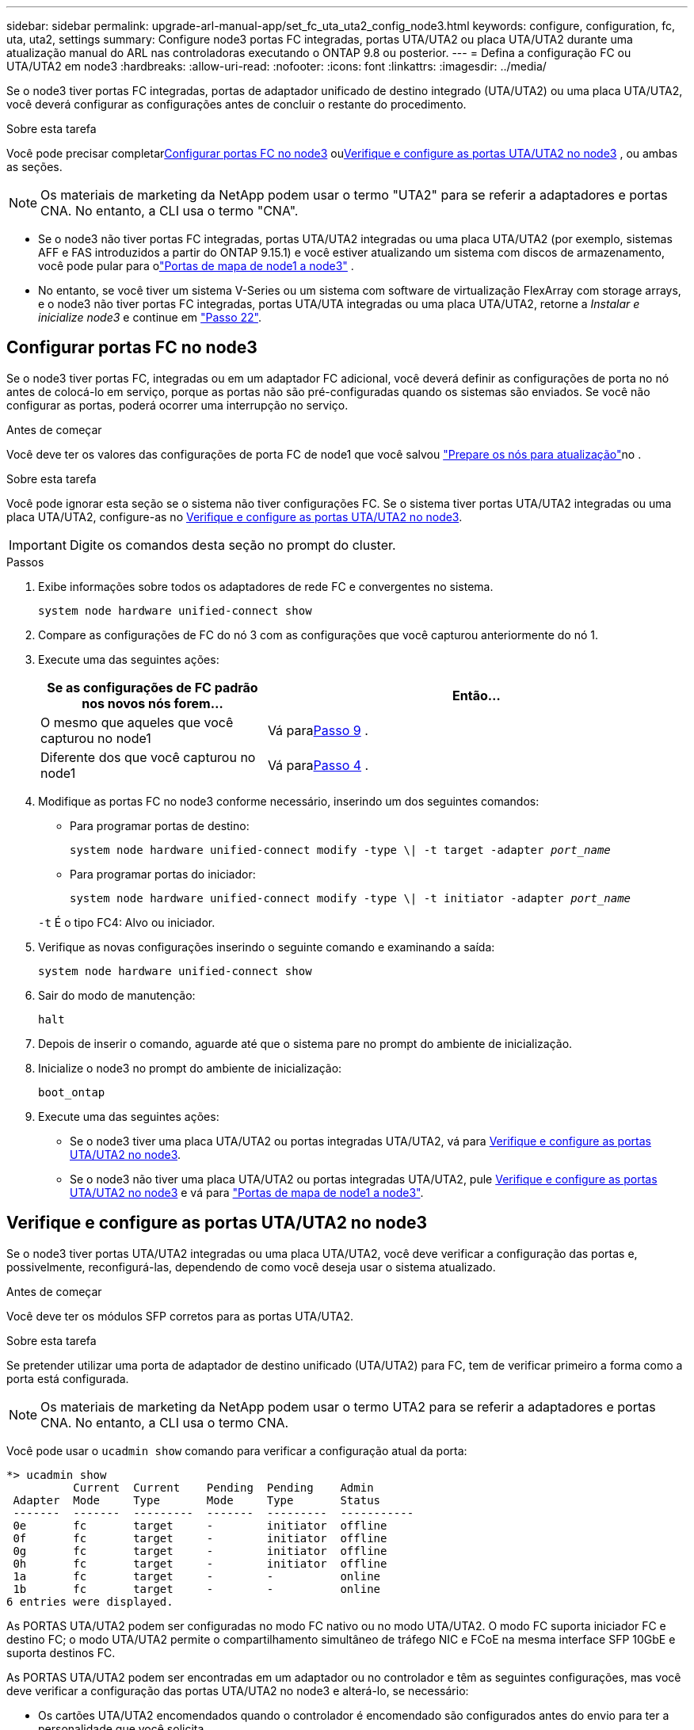 ---
sidebar: sidebar 
permalink: upgrade-arl-manual-app/set_fc_uta_uta2_config_node3.html 
keywords: configure, configuration, fc, uta, uta2, settings 
summary: Configure node3 portas FC integradas, portas UTA/UTA2 ou placa UTA/UTA2 durante uma atualização manual do ARL nas controladoras executando o ONTAP 9.8 ou posterior. 
---
= Defina a configuração FC ou UTA/UTA2 em node3
:hardbreaks:
:allow-uri-read: 
:nofooter: 
:icons: font
:linkattrs: 
:imagesdir: ../media/


[role="lead"]
Se o node3 tiver portas FC integradas, portas de adaptador unificado de destino integrado (UTA/UTA2) ou uma placa UTA/UTA2, você deverá configurar as configurações antes de concluir o restante do procedimento.

.Sobre esta tarefa
Você pode precisar completar<<Configurar portas FC no node3>> ou<<Verifique e configure as portas UTA/UTA2 no node3>> , ou ambas as seções.


NOTE: Os materiais de marketing da NetApp podem usar o termo "UTA2" para se referir a adaptadores e portas CNA. No entanto, a CLI usa o termo "CNA".

* Se o node3 não tiver portas FC integradas, portas UTA/UTA2 integradas ou uma placa UTA/UTA2 (por exemplo, sistemas AFF e FAS introduzidos a partir do ONTAP 9.15.1) e você estiver atualizando um sistema com discos de armazenamento, você pode pular para olink:map_ports_node1_node3.html["Portas de mapa de node1 a node3"] .
* No entanto, se você tiver um sistema V-Series ou um sistema com software de virtualização FlexArray com storage arrays, e o node3 não tiver portas FC integradas, portas UTA/UTA integradas ou uma placa UTA/UTA2, retorne a _Instalar e inicialize node3_ e continue em link:install_boot_node3.html#man_install3_step22["Passo 22"].




== Configurar portas FC no node3

Se o node3 tiver portas FC, integradas ou em um adaptador FC adicional, você deverá definir as configurações de porta no nó antes de colocá-lo em serviço, porque as portas não são pré-configuradas quando os sistemas são enviados.  Se você não configurar as portas, poderá ocorrer uma interrupção no serviço.

.Antes de começar
Você deve ter os valores das configurações de porta FC de node1 que você salvou link:prepare_nodes_for_upgrade.html["Prepare os nós para atualização"]no .

.Sobre esta tarefa
Você pode ignorar esta seção se o sistema não tiver configurações FC. Se o sistema tiver portas UTA/UTA2 integradas ou uma placa UTA/UTA2, configure-as no <<Verifique e configure as portas UTA/UTA2 no node3>>.


IMPORTANT: Digite os comandos desta seção no prompt do cluster.

.Passos
. Exibe informações sobre todos os adaptadores de rede FC e convergentes no sistema.
+
`system node hardware unified-connect show`

. Compare as configurações de FC do nó 3 com as configurações que você capturou anteriormente do nó 1.
. [[man_config_3_step3]]Execute uma das seguintes ações:
+
[cols="35,65"]
|===
| Se as configurações de FC padrão nos novos nós forem... | Então... 


| O mesmo que aqueles que você capturou no node1 | Vá para<<man_config_3_step9,Passo 9>> . 


| Diferente dos que você capturou no node1 | Vá para<<man_config_3_step4,Passo 4>> . 
|===
. [[man_config_3_step4]]Modifique as portas FC no node3 conforme necessário, inserindo um dos seguintes comandos:
+
** Para programar portas de destino:
+
`system node hardware unified-connect modify -type \| -t target -adapter _port_name_`

** Para programar portas do iniciador:
+
`system node hardware unified-connect modify -type \| -t initiator -adapter _port_name_`

+
`-t` É o tipo FC4: Alvo ou iniciador.



. Verifique as novas configurações inserindo o seguinte comando e examinando a saída:
+
`system node hardware unified-connect show`

. Sair do modo de manutenção:
+
`halt`

. Depois de inserir o comando, aguarde até que o sistema pare no prompt do ambiente de inicialização.
. Inicialize o node3 no prompt do ambiente de inicialização:
+
`boot_ontap`

. [[man_config_3_step9]]Execute uma das seguintes ações:
+
** Se o node3 tiver uma placa UTA/UTA2 ou portas integradas UTA/UTA2, vá para <<Verifique e configure as portas UTA/UTA2 no node3>>.
** Se o node3 não tiver uma placa UTA/UTA2 ou portas integradas UTA/UTA2, pule <<Verifique e configure as portas UTA/UTA2 no node3>> e vá para link:map_ports_node1_node3.html["Portas de mapa de node1 a node3"].






== Verifique e configure as portas UTA/UTA2 no node3

Se o node3 tiver portas UTA/UTA2 integradas ou uma placa UTA/UTA2, você deve verificar a configuração das portas e, possivelmente, reconfigurá-las, dependendo de como você deseja usar o sistema atualizado.

.Antes de começar
Você deve ter os módulos SFP corretos para as portas UTA/UTA2.

.Sobre esta tarefa
Se pretender utilizar uma porta de adaptador de destino unificado (UTA/UTA2) para FC, tem de verificar primeiro a forma como a porta está configurada.


NOTE: Os materiais de marketing da NetApp podem usar o termo UTA2 para se referir a adaptadores e portas CNA. No entanto, a CLI usa o termo CNA.

Você pode usar o `ucadmin show` comando para verificar a configuração atual da porta:

[listing]
----
*> ucadmin show
          Current  Current    Pending  Pending    Admin
 Adapter  Mode     Type       Mode     Type       Status
 -------  -------  ---------  -------  ---------  -----------
 0e       fc       target     -        initiator  offline
 0f       fc       target     -        initiator  offline
 0g       fc       target     -        initiator  offline
 0h       fc       target     -        initiator  offline
 1a       fc       target     -        -          online
 1b       fc       target     -        -          online
6 entries were displayed.
----
As PORTAS UTA/UTA2 podem ser configuradas no modo FC nativo ou no modo UTA/UTA2. O modo FC suporta iniciador FC e destino FC; o modo UTA/UTA2 permite o compartilhamento simultâneo de tráfego NIC e FCoE na mesma interface SFP 10GbE e suporta destinos FC.

As PORTAS UTA/UTA2 podem ser encontradas em um adaptador ou no controlador e têm as seguintes configurações, mas você deve verificar a configuração das portas UTA/UTA2 no node3 e alterá-lo, se necessário:

* Os cartões UTA/UTA2 encomendados quando o controlador é encomendado são configurados antes do envio para ter a personalidade que você solicita.
* Os cartões UTA/UTA2 encomendados separadamente do controlador são fornecidos com a personalidade de destino padrão do FC.
* As portas UTA/UTA2 integradas em novos controladores são configuradas antes do envio para ter a personalidade que você solicita.
+

NOTE: Insira os comandos desta seção no prompt do cluster, a menos que seja instruído a entrar no modo de manutenção.



.Passos
. Verifique a configuração atual da porta inserindo o seguinte comando no node3:
+
`system node hardware unified-connect show`

+
O sistema exibe a saída semelhante ao seguinte exemplo:

+
[listing]
----
 cluster1::> system node hardware unified-connect show

                Current  Current    Pending  Pending  Admin
 Node  Adapter  Mode     Type       Mode     Type     Status
 ----  -------  -------  ---------  -------  -------  ------
 f-a   0e       fc       initiator  -        -        online
 f-a   0f       fc       initiator  -        -        online
 f-a   0g       cna      target     -        -        online
 f-a   0h       cna      target     -        -        online
 f-b   0e       fc       initiator  -        -        online
 f-b   0f       fc       initiator  -        -        online
 f-b   0g       cna      target     -        -        online
 f-b   0h       cna      target     -        -        online
 12 entries were displayed.
----
. [[step2]]se o módulo SFP atual não corresponder ao uso desejado, substitua-o pelo módulo SFP correto.
+
Entre em Contato com seu representante da NetApp para obter o módulo SFP correto.

. [[step3]]examine a saída do `system node hardware unified-connect show` comando OR `ucadmin show` para determinar se as portas UTA/UTA2 têm a personalidade que você deseja.
. [[step4]]Faça uma das seguintes ações:
+
[cols="35,65"]
|===
| Se as portas UTA/UTA2... | Então... 


| Não tenha a personalidade que você quer | Vá para <<man_check_3_step5,Passo 5>>. 


| Tenha a personalidade que você quer | Pule a Etapa 5 até a Etapa 13 e vá para<<man_check_3_step14,Passo 14>> . 
|===
. [[man_check_3_step5]]Se o sistema tiver discos de armazenamento e estiver executando o Data ONTAP 8.3 em cluster, inicialize o node3 e entre no modo de manutenção:
+
`boot_ontap maint`

. Verifique as configurações:
+
`ucadmin show`

. Execute uma das seguintes ações:
+
[cols="35,65"]
|===
| Se você estiver configurando... | Então... 


| Portas em uma placa UTA/UTA2 | Vá para<<man_check_3_step8,Passo 8>> . 


| Portas UTA/UTA2 integradas | Pule a etapa 8 e vá para<<man_check_3_step9,Passo 9>> . 
|===
. [[man_check_3_step8]]Se o adaptador estiver no modo iniciador e se a porta UTA/UTA2 estiver on-line, coloque a porta UTA/UTA2 off-line:
+
`storage disable adapter _adapter_name_`

+
Os adaptadores no modo de destino são automaticamente offline no modo de manutenção.

. [[man_check_3_step9]]Se a configuração atual não corresponder ao uso desejado, altere a configuração conforme necessário:
+
`ucadmin modify -m fc|cna -t initiator|target _adapter_name_`

+
** `-m` é o modo personalidade, `fc` ou `cna`.
** `-t` É o tipo FC4, `target` ou `initiator`.
+

NOTE: Você deve usar o iniciador FC para unidades de fita e configurações do MetroCluster .  Você deve usar o destino FC para clientes SAN.



. Parar o sistema:
+
`halt`

+
O sistema pára no prompt do ambiente de inicialização.

. Introduza o seguinte comando:
+
`boot_ontap`

. [[step11]]Verifique as definições:
+
`system node hardware unified-connect show`

+
A saída nos exemplos a seguir mostra que o tipo FC4 de adaptador "1b" está mudando para `initiator` e que o modo dos adaptadores "2a" e "2b" está mudando para `cna`:

+
[listing]
----
 cluster1::> system node hardware unified-connect show

                Current  Current    Pending  Pending      Admin
 Node  Adapter  Mode     Type       Mode     Type         Status
 ----  -------  -------  ---------  -------  -----------  ------
 f-a   1a       fc       initiator  -        -            online
 f-a   1b       fc       target     -        initiator    online
 f-a   2a       fc       target     cna      -            online
 f-a   2b       fc       target     cna      -            online

 4 entries were displayed.
----
. [[step12a]]Coloque todas as portas de destino on-line inserindo o seguinte comando, uma vez para cada porta:
+
`network fcp adapter modify -node _node_name_ -adapter _adapter_name_ -state up`

. [[man_check_3_step14]]Cabeie a porta.

